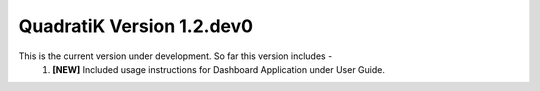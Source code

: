 QuadratiK Version 1.2.dev0
=========================

This is the current version under development. So far this version includes - 
    1. **[NEW]** Included usage instructions for Dashboard Application under User Guide.